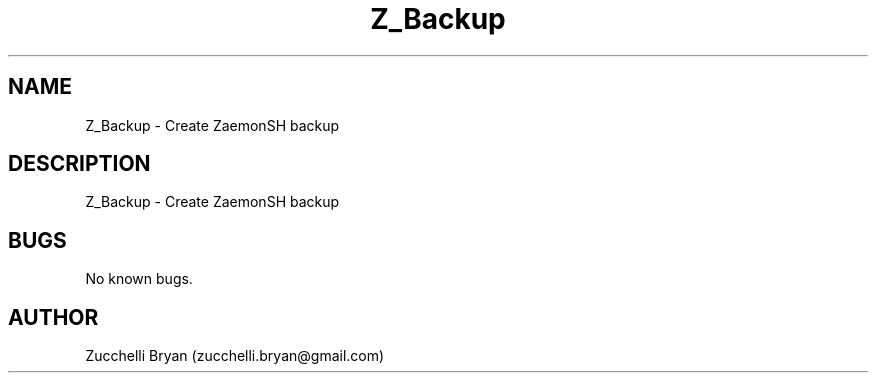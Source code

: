 .\" Manpage for Z_Backup.
.\" Contact bryan.zucchellik@gmail.com to correct errors or typos.
.TH Z_Backup 7 "06 Feb 2020" "ZaemonSH" "ZaemonSH customization"
.SH NAME
Z_Backup \- Create ZaemonSH backup
.SH DESCRIPTION
Z_Backup \- Create ZaemonSH backup
.SH BUGS
No known bugs.
.SH AUTHOR
Zucchelli Bryan (zucchelli.bryan@gmail.com)
